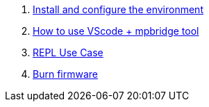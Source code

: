 . link:./MicroPython/environment[Install and configure the environment]
. link:./MicroPython/VScode_mpbridge[How to use VScode + mpbridge tool]
. link:./MicroPython/REPL_use_case[REPL Use Case]
. link:./MicroPython/Burn_firmware[Burn firmware]
